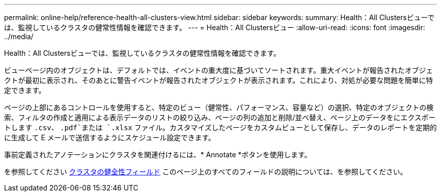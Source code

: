 ---
permalink: online-help/reference-health-all-clusters-view.html 
sidebar: sidebar 
keywords:  
summary: Health：All Clustersビューでは、監視しているクラスタの健常性情報を確認できます。 
---
= Health：All Clustersビュー
:allow-uri-read: 
:icons: font
:imagesdir: ../media/


[role="lead"]
Health：All Clustersビューでは、監視しているクラスタの健常性情報を確認できます。

ビューページ内のオブジェクトは、デフォルトでは、イベントの重大度に基づいてソートされます。重大イベントが報告されたオブジェクトが最初に表示され、そのあとに警告イベントが報告されたオブジェクトが表示されます。これにより、対処が必要な問題を簡単に特定できます。

ページの上部にあるコントロールを使用すると、特定のビュー（健常性、パフォーマンス、容量など）の選択、特定のオブジェクトの検索、フィルタの作成と適用による表示データのリストの絞り込み、ページの列の追加と削除/並べ替え、ページ上のデータをにエクスポートします `.csv`、 `.pdf`または `.xlsx` ファイル。カスタマイズしたページをカスタムビューとして保存し、データのレポートを定期的に生成して E メールで送信するようにスケジュール設定できます。

事前定義されたアノテーションにクラスタを関連付けるには、* Annotate *ボタンを使用します。

を参照してください xref:reference-cluster-health-fields.adoc[クラスタの健全性フィールド] このページ上のすべてのフィールドの説明については、を参照してください。
